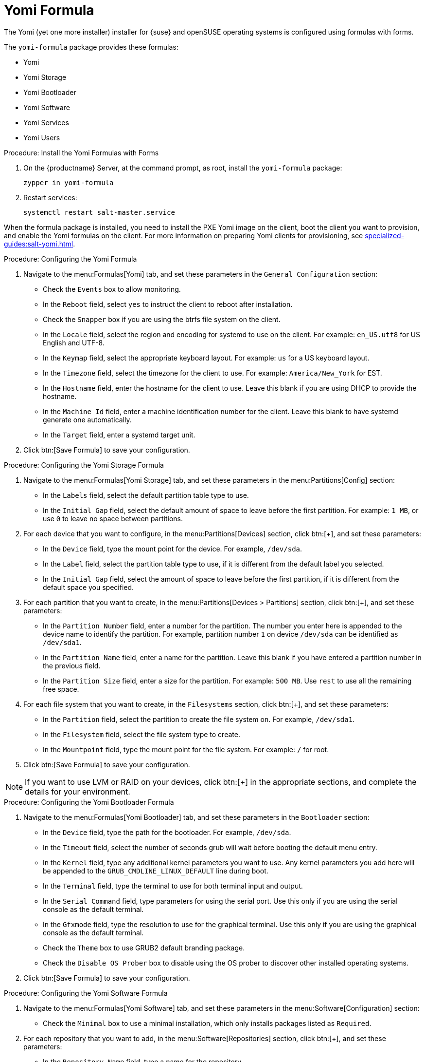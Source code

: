 [[yomi-formula]]
= Yomi Formula

The Yomi (yet one more installer) installer for {suse} and openSUSE operating systems is configured using formulas with forms.

The ``yomi-formula`` package provides these formulas:

* Yomi
* Yomi Storage
* Yomi Bootloader
* Yomi Software
* Yomi Services
* Yomi Users



.Procedure: Install the Yomi Formulas with Forms
. On the {productname} Server, at the command prompt, as root, install the ``yomi-formula`` package:
+
----
zypper in yomi-formula
----
. Restart services:
+
----
systemctl restart salt-master.service
----

When the formula package is installed, you need to install the PXE Yomi image on the client, boot the client you want to provision, and enable the Yomi formulas on the client.
For more information on preparing Yomi clients for provisioning, see xref:specialized-guides:salt-yomi.adoc[].



.Procedure: Configuring the Yomi Formula
. Navigate to the menu:Formulas[Yomi] tab, and set these parameters in the [guimenu]``General Configuration`` section:
* Check the [guimenu]``Events`` box to allow monitoring.
* In the [guimenu]``Reboot`` field, select ``yes`` to instruct the client to reboot after installation.
* Check the [guimenu]``Snapper`` box if you are using the btrfs file system on the client.
* In the [guimenu]``Locale`` field, select the region and encoding for systemd to use on the client.
    For example: ``en_US.utf8`` for US English and UTF-8.
* In the [guimenu]``Keymap`` field, select the appropriate keyboard layout.
    For example: ``us`` for a US keyboard layout.
* In the [guimenu]``Timezone`` field, select the timezone for the client to use.
    For example: [guimenu]``America/New_York`` for EST.
* In the [guimenu]``Hostname`` field, enter the hostname for the client to use.
    Leave this blank if you are using DHCP to provide the hostname.
* In the [guimenu]``Machine Id`` field, enter a machine identification number for the client.
    Leave this blank to have systemd generate one automatically.
* In the [guimenu]``Target`` field, enter a systemd target unit.
. Click btn:[Save Formula] to save your configuration.



.Procedure: Configuring the Yomi Storage Formula
. Navigate to the menu:Formulas[Yomi Storage] tab, and set these parameters in the menu:Partitions[Config] section:
* In the [guimenu]``Labels`` field, select the default partition table type to use.
* In the [guimenu]``Initial Gap`` field, select the default amount of space to leave before the first partition.
    For example: ``1{nbsp}MB``, or use ``0`` to leave no space between partitions.
. For each device that you want to configure, in the menu:Partitions[Devices] section, click btn:[+], and set these parameters:
* In the [guimenu]``Device`` field, type the mount point for the device.
    For example, ``/dev/sda``.
* In the [guimenu]``Label`` field, select the partition table type to use, if it is different from the default label you selected.
* In the [guimenu]``Initial Gap`` field, select the amount of space to leave before the first partition, if it is different from the default space you specified.
. For each partition that you want to create, in the menu:Partitions[Devices > Partitions] section, click btn:[+], and set these parameters:
* In the [guimenu]``Partition Number`` field, enter a number for the partition.
    The number you enter here is appended to the device name to identify the partition.
    For example, partition number ``1`` on device ``/dev/sda`` can be identified as ``/dev/sda1``.
* In the [guimenu]``Partition Name`` field, enter a name for the partition.
    Leave this blank if you have entered a partition number in the previous field.
* In the [guimenu]``Partition Size`` field, enter a size for the partition.
    For example: ``500{nbsp}MB``.
    Use ``rest`` to use all the remaining free space.
. For each file system that you want to create, in the [guimenu]``Filesystems`` section, click btn:[+], and set these parameters:
* In the [guimenu]``Partition`` field, select the partition to create the file system on.
    For example, ``/dev/sda1``.
* In the [guimenu]``Filesystem`` field, select the file system type to create.
* In the [guimenu]``Mountpoint`` field, type the mount point for the file system.
    For example: ``/`` for root.
. Click btn:[Save Formula] to save your configuration.


[NOTE]
====
If you want to use LVM or RAID on your devices, click btn:[+] in the appropriate sections, and complete the details for your environment.
====



.Procedure: Configuring the Yomi Bootloader Formula
. Navigate to the menu:Formulas[Yomi Bootloader] tab, and set these parameters in the [guimenu]``Bootloader`` section:
* In the [guimenu]``Device`` field, type the path for the bootloader.
    For example, ``/dev/sda``.
* In the [guimenu]``Timeout`` field, select the number of seconds grub will wait before booting the default menu entry.
* In the [guimenu]``Kernel`` field, type any additional kernel parameters you want to use.
    Any kernel parameters you add here will be appended to the ``GRUB_CMDLINE_LINUX_DEFAULT`` line during boot.
* In the [guimenu]``Terminal`` field, type the terminal to use for both terminal input and output.
* In the [guimenu]``Serial Command`` field, type parameters for using the serial port.
    Use this only if you are using the serial console as the default terminal.
* In the [guimenu]``Gfxmode`` field, type the resolution to use for the graphical terminal.
    Use this only if you are using the graphical console as the default terminal.
* Check the [guimenu]``Theme`` box to use GRUB2 default branding package.
* Check the [guimenu]``Disable OS Prober`` box to disable using the OS prober to discover other installed operating systems.
. Click btn:[Save Formula] to save your configuration.



.Procedure: Configuring the Yomi Software Formula
. Navigate to the menu:Formulas[Yomi Software] tab, and set these parameters in the menu:Software[Configuration] section:
* Check the [guimenu]``Minimal`` box to use a minimal installation, which only installs packages listed as ``Required``.
. For each repository that you want to add, in the menu:Software[Repositories] section, click btn:[+], and set these parameters:
* In the [guimenu]``Repository Name`` field, type a name for the repository.
* In the [guimenu]``Repository URL`` field, type the location of the repository.
. To add packages from each repository, in the menu:Software[Packages] section, click btn:[+], and set these parameters:
* In the menu:Software[Packages] field, type the names of the packages to install, or type a pattern to search for the appropriate packages.
    For example, ``pattern:enhanced_base glibc-locale``, or ``kernel-default``.
. In the menu:Software[Image] section, set these parameters:
* In the [guimenu]``Image URL`` field, type the location of the operating system ISO image to use.
* In the [guimenu]``Md5`` field, type the MD5 hash to use to verify the ISO.
. In the menu:SUSEConect[Config] section, set these parameters:
* In the [guimenu]``Registration Code`` field, type the registration code for the client you are installing.
    You can obtain this code from {scc}.
* In the [guimenu]``Email`` field, type the administrator email address to use.
* In the [guimenu]``Url`` field, type the address of the registration server to use.
    For example, use ``https://scc.suse.com``, to register with {scc}.
* In the [guimenu]``Version`` field, type the version of the product you are registering.
. For each product that you want to register, in the menu:SUSEConnect[Products] section, click btn:[+], and set these parameters:
* In the [guimenu]``Product`` field, type each product you want to register.
    For example, ``<product_name>/1.1/x86``, for version 1.1 with {x86} architecture.
* In the menu:SUSEConnect[Packages] field, type the names of the packages to install, or type a pattern to search for the appropriate packages.
    For example, ``pattern:enhanced_base glibc-locale``, or ``kernel-default``.
. Click btn:[Save Formula] to save your configuration.




.Procedure: Configuring the Yomi Services Formula
. Navigate to the menu:Formulas[Yomi Services] tab, and set these parameters:
* Check the [guimenu]``Install salt-minion`` box to install and configure the client as a Salt client.
. For each service you want to enable, in the menu:Services[Enabled] section, click btn:[+], and set these parameters:
* In the [guimenu]``Service`` field, type the name of the service to enable.
    For example, ``salt-minion``.
. For each service you want to disable, in the menu:Services[Disabled] section, click btn:[+], and set these parameters:
* In the [guimenu]``Service`` field, type the name of the service to disable.
. Click btn:[Save Formula] to save your configuration.




.Procedure: Configuring the Yomi Users Formula
. Navigate to the menu:Formulas[Yomi Users] tab.
. For each user you want to create, in the [guimenu]``Users`` section, click btn:[+], and set these parameters:
* In the [guimenu]``Username`` field, type the name of the new user.
* In the [guimenu]``Password Hash`` field, type the hashed version of the password to use.
. To add a certificate for each user, in the menu:Users[Certificates] section, click btn:[+], and add the certificate to the [guimenu]``Certificate`` field.
. Click btn:[Save Formula] to save your configuration.


When you have completed and saved all the forms, apply the highstate.


For more information about using Yomi, see xref:specialized-guides:salt-yomi.adoc[].

